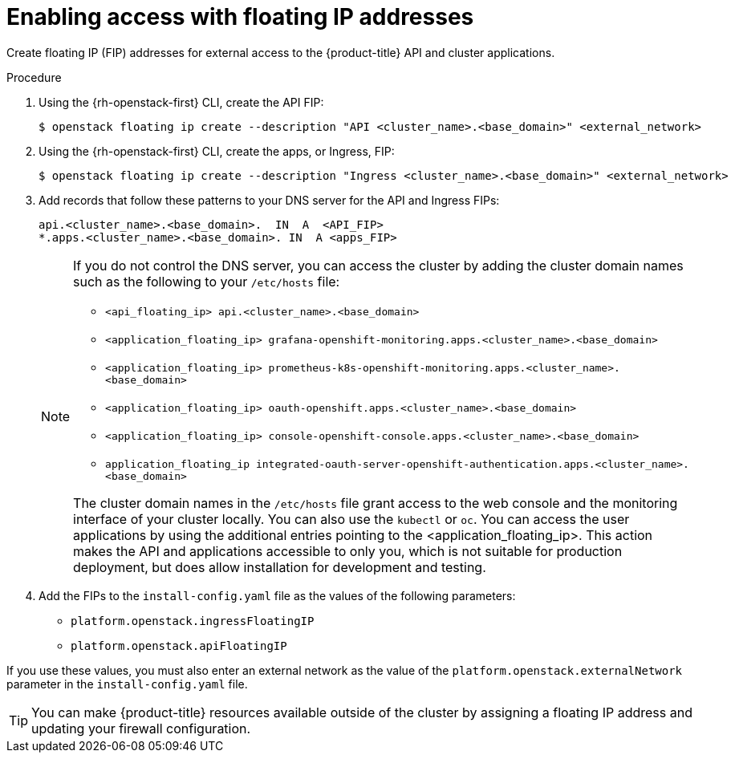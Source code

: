 // Module included in the following assemblies:
//
// * installing/installing_openstack/installing-openstack-installer.adoc
// * installing/installing_openstack/installing-openstack-installer-custom.adoc
// * installing/installing_openstack/installing-openstack-installer-kuryr.adoc
// * installing/installing_openstack/installing-openstack-user.adoc

ifeval::["{context}" == "installing-openstack-user"]
:osp-user:
endif::[]
ifeval::["{context}" == "installing-openstack-user-kuryr"]
:osp-user:
endif::[]
ifeval::["{context}" == "installing-openstack-user-sr-iov"]
:osp-user:
endif::[]
ifeval::["{context}" == "installing-openstack-user-sr-iov-kuryr"]
:osp-user:
endif::[]

:_content-type: PROCEDURE
[id="installation-osp-accessing-api-floating_{context}"]
= Enabling access with floating IP addresses

Create floating IP (FIP) addresses for external access to the {product-title}
ifdef::osp-user[API, cluster applications, and the bootstrap process.]
ifndef::osp-user[API and cluster applications.]

.Procedure

. Using the {rh-openstack-first} CLI, create the API FIP:
+
[source,terminal]
----
$ openstack floating ip create --description "API <cluster_name>.<base_domain>" <external_network>
----

. Using the {rh-openstack-first} CLI, create the apps, or Ingress, FIP:
+
[source,terminal]
----
$ openstack floating ip create --description "Ingress <cluster_name>.<base_domain>" <external_network>
----

ifdef::osp-user[]
. By using the {rh-openstack-first} CLI, create the bootstrap FIP:
+
[source,terminal]
----
$ openstack floating ip create --description "bootstrap machine" <external_network>
----
endif::osp-user[]

. Add records that follow these patterns to your DNS server for the API and Ingress FIPs:
+
[source,dns]
----
api.<cluster_name>.<base_domain>.  IN  A  <API_FIP>
*.apps.<cluster_name>.<base_domain>. IN  A <apps_FIP>
----
+
[NOTE]
====
If you do not control the DNS server, you can access the cluster by adding the cluster domain names such as the following to your `/etc/hosts` file:

* `<api_floating_ip> api.<cluster_name>.<base_domain>`
* `<application_floating_ip> grafana-openshift-monitoring.apps.<cluster_name>.<base_domain>`
* `<application_floating_ip> prometheus-k8s-openshift-monitoring.apps.<cluster_name>.<base_domain>`
* `<application_floating_ip> oauth-openshift.apps.<cluster_name>.<base_domain>`
* `<application_floating_ip> console-openshift-console.apps.<cluster_name>.<base_domain>`
* `application_floating_ip integrated-oauth-server-openshift-authentication.apps.<cluster_name>.<base_domain>`

The cluster domain names in the `/etc/hosts` file grant access to the web console and the monitoring interface of your cluster locally. You can also use the `kubectl` or `oc`. You can access the user applications by using the additional entries pointing to the <application_floating_ip>. This action makes the API and applications accessible to only you, which is not suitable for production deployment, but does allow installation for development and testing.
====

. Add the FIPs to the
ifdef::osp-user[`inventory.yaml`]
ifndef::osp-user[`install-config.yaml`]
file as the values of the following
ifdef::osp-user[variables:]
ifndef::osp-user[parameters:]

ifdef::osp-user[]
* `os_api_fip`
* `os_bootstrap_fip`
* `os_ingress_fip`
endif::osp-user[]

ifndef::osp-user[]
* `platform.openstack.ingressFloatingIP`
* `platform.openstack.apiFloatingIP`
endif::osp-user[]

If you use these values, you must also enter an external network as the value of the
ifdef::osp-user[`os_external_network` variable in the `inventory.yaml` file.]
ifndef::osp-user[`platform.openstack.externalNetwork` parameter in the `install-config.yaml` file.]

[TIP]
====
You can make {product-title} resources available outside of the cluster by assigning a floating IP address and updating your firewall configuration.
====

ifeval::["{context}" == "installing-openstack-user"]
:!osp-user:
endif::[]
ifeval::["{context}" == "installing-openstack-user-kuryr"]
:!osp-user:
endif::[]
ifeval::["{context}" == "installing-openstack-user-sr-iov"]
:!osp-user:
endif::[]
ifeval::["{context}" == "installing-openstack-user-sr-iov-kuryr"]
:!osp-user:
endif::[]
